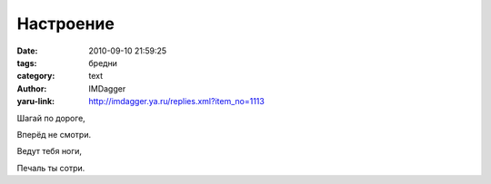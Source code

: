Настроение
==========
:date: 2010-09-10 21:59:25
:tags: бредни
:category: text
:author: IMDagger
:yaru-link: http://imdagger.ya.ru/replies.xml?item_no=1113

Шагай по дороге,

Вперёд не смотри.

Ведут тебя ноги,

Печаль ты сотри.

